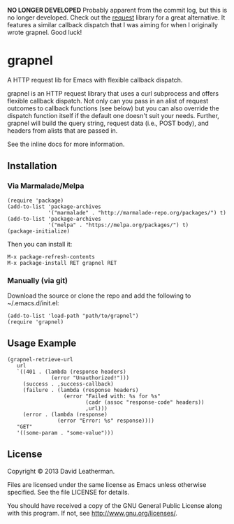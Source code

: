 *NO LONGER DEVELOPED* Probably apparent from the commit log, but this 
is no longer developed.  Check out the [[https://github.com/tkf/emacs-request][request]]
library for a great alternative.  It features a similar callback 
dispatch that I was aiming for when I originally wrote grapnel.  
Good luck!

* grapnel
A HTTP request lib for Emacs with flexible callback dispatch.

grapnel is an HTTP request library that uses a curl subprocess and
offers flexible callback dispatch. Not only can you pass in an alist
of request outcomes to callback functions (see below) but you can also
override the dispatch function itself if the default one doesn't suit
your needs. Further, grapnel will build the query string, request data
(i.e., POST body), and headers from alists that are passed in.

See the inline docs for more information.

** Installation
*** Via Marmalade/Melpa
#+BEGIN_EXAMPLE
(require 'package)
(add-to-list 'package-archives
             '("marmalade" . "http://marmalade-repo.org/packages/") t)
(add-to-list 'package-archives
             '("melpa" . "https://melpa.org/packages/") t)
(package-initialize)
#+END_EXAMPLE

Then you can install it:

#+BEGIN_EXAMPLE
M-x package-refresh-contents
M-x package-install RET grapnel RET
#+END_EXAMPLE

*** Manually (via git)
Download the source or clone the repo and add the following 
to ~/.emacs.d/init.el:

#+BEGIN_EXAMPLE
(add-to-list 'load-path "path/to/grapnel")
(require 'grapnel)
#+END_EXAMPLE

** Usage Example

#+BEGIN_EXAMPLE
(grapnel-retrieve-url
   url
   `((401 . (lambda (response headers)
              (error "Unauthorized!")))
     (success . ,success-callback)
     (failure . (lambda (response headers)
                  (error "Failed with: %s for %s"
                         (cadr (assoc "response-code" headers))
                         ,url)))
     (error . (lambda (response)
                (error "Error: %s" response))))
   "GET"
   '((some-param . "some-value")))
#+END_EXAMPLE

** License
Copyright © 2013 David Leatherman.

Files are licensed under the same license as Emacs unless otherwise
specified. See the file LICENSE for details.

You should have received a copy of the GNU General Public License
along with this program.  If not, see <http://www.gnu.org/licenses/>.

